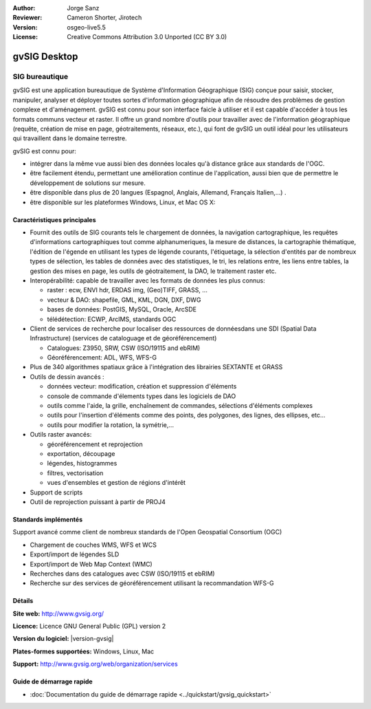 :Author: Jorge Sanz 
:Reviewer: Cameron Shorter, Jirotech
:Version: osgeo-live5.5
:License: Creative Commons Attribution 3.0 Unported (CC BY 3.0)

.. image:: /images/project_logos/logo-gvSIG.png
  :alt: Logo du projet
  :align: right
  :target: http://www.gvsig.org/

.. image:: /images/logos/OSGeo_project.png
  :scale: 100 %
  :alt: Projet OSGeo
  :align: right
  :target: http://www.osgeo.org/


gvSIG Desktop
================================================================================

SIG bureautique
~~~~~~~~~~~~~~~~~~~~~~~~~~~~~~~~~~~~~~~~~~~~~~~~~~~~~~~~~~~~~~~~~~~~~~~~~~~~~~~~

gvSIG est une application bureautique de Système d'Information Géographique (SIG)
conçue pour saisir, stocker, manipuler, analyser et déployer toutes sortes d'information
géographique afin de résoudre des problèmes de gestion complexe et d'aménagement.
gvSIG est connu pour son interface faicle à utiliser et il est capable
d'accéder à tous les formats communs vecteur et raster. Il offre
un grand nombre d'outils pour travailler avec de l'information géographique (requête,
création de mise en page, géotraitements, réseaux, etc.), qui font de gvSIG un outil
idéal pour les utilisateurs qui travaillent dans le domaine terrestre.

gvSIG est connu pour:

* intégrer dans la même vue aussi bien des données locales qu'à distance grâce aux standards de l'OGC.
* être facilement étendu, permettant une amélioration continue de l'application, 
  aussi bien que de permettre le développement de solutions sur mesure.
* être disponible dans plus de 20 langues (Espagnol, Anglais, Allemand, Français 
  Italien,...) .
* être disponible sur les plateformes Windows, Linux, et Mac OS X:

.. image:: /images/screenshots/gvsig/gvsig_desktop.png
  :scale: 50 %
  :alt: screenshot
  :align: right

Caractéristiques principales
--------------------------------------------------------------------------------

* Fournit des outils de SIG courants tels le chargement de données, la navigation cartographique, les requêtes 
  d'informations cartographiques tout comme alphanumeriques, la mesure de distances, la cartographie thématique,
  l'édition de l'égende en utilisant les types de légende courants, l'étiquetage,
  la sélection d'entités par de nombreux types de sélection, les tables de données avec des statistiques,
  le tri, les relations entre, les liens entre tables, la gestion des mises en page, les outils de géotraitement,
  la DAO, le traitement raster etc.

* Interopérabilité: capable de travailler avec les formats de données les plus connus:

  * raster : ecw,  ENVI hdr, ERDAS img, (Geo)TIFF, GRASS, ...
  * vecteur & DAO: shapefile, GML, KML, DGN, DXF, DWG
  * bases de données: PostGIS, MySQL, Oracle, ArcSDE
  * télédétection: ECWP, ArcIMS, standards OGC

* Client de services de recherche pour localiser des ressources de donnéesdans une SDI (Spatial Data Infrastructure)
  (services de cataloguage et de géoréférencement)
  
  * Catalogues: Z3950, SRW, CSW (ISO/19115 and ebRIM)
  * Géoréférencement: ADL, WFS, WFS-G
  
* Plus de 340 algorithmes spatiaux grâce à l'intégration des librairies SEXTANTE et GRASS
  
* Outils de dessin avancés :

  * données vecteur: modification, création et suppression d'éléments
  * console de commande d'élements types dans les logiciels de DAO
  * outils comme l'aide, la grille, enchaînement de commandes, sélections d'éléments complexes
  * outils pour l'insertion d'éléments comme des points, des polygones, des lignes, des ellipses, etc...
  * outils pour modifier la rotation, la symétrie,...
  
* Outils raster avancés:

  * géoréférencement et reprojection
  * exportation, découpage
  * légendes, histogrammes
  * filtres, vectorisation
  * vues d'ensembles et gestion de régions d'intérêt

* Support de scripts
* Outil de reprojection puissant à partir de PROJ4


Standards implémentés
--------------------------------------------------------------------------------

Support avancé comme client de nombreux standards de l'Open Geospatial Consortium (OGC)

* Chargement de couches WMS, WFS et WCS 
* Export/import de légendes SLD
* Export/import de Web Map Context (WMC)
* Recherches dans des catalogues avec CSW (ISO/19115 et ebRIM)
* Recherche sur des services de géoréférencement utilisant la recommandation WFS-G

Détails
--------------------------------------------------------------------------------

**Site web:** http://www.gvsig.org/

**Licence:** Licence GNU General Public (GPL) version 2

**Version du logiciel:** |version-gvsig|

**Plates-formes supportées:** Windows, Linux, Mac

**Support:** http://www.gvsig.org/web/organization/services


.. _gvSIG: http://www.gvsig.org

Guide de démarrage rapide
--------------------------------------------------------------------------------
    
* :doc:`Documentation du guide de démarrage rapide <../quickstart/gvsig_quickstart>`
